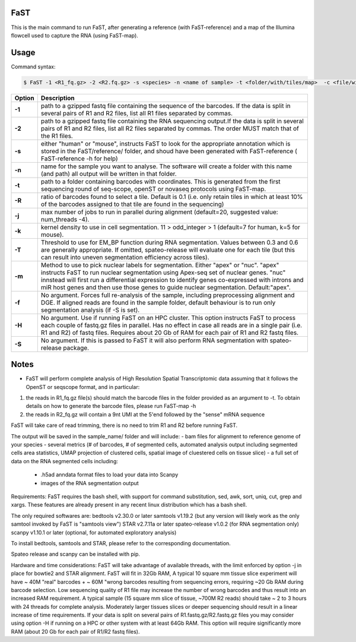 ========================
FaST
========================

This is the main command to run FaST, after generating a reference (with FaST-reference) and a map of 
the Illumina flowcell used to capture the RNA (using FaST-map).

======================
Usage
======================

Command syntax:

.. code-block:: bash

   $ FaST -1 <R1_fq.gz> -2 <R2.fq.gz> -s <species> -n <name of sample> -t <folder/with/tiles/map>  -c <file/with/tiles/offsets>  [-j n -T <float> -k <integer> -m <string> -f -S -R <float>]




===========   ===================
Option         Description
===========   ===================
**-1**        path to a gzipped fastq file containing the sequence of the barcodes. If the data is split in several pairs 
	      of R1 and R2 files, list all R1 files separated by commas.
**-2**	      path to a gzipped fastq file containing the RNA sequencing output.If the data is split in several pairs 
	      of R1 and R2 files, list all R2 files separated by commas. The order MUST match that of the R1 files.
**-s**	      either "human" or "mouse", instructs FaST to look for the appropriate annotation which is stored 
              in the FaST/reference/ folder, and shoud have been generated with FaST-reference ( FaST-reference -h for help)
**-n**	      name for the sample you want to analyse. The software will create a folder 
	      with this name (and path) all output will be written in that folder.
**-t**	      path to a folder containing barcodes with coordinates. This is generated from the 
	      first sequencing round of seq-scope, openST or novaseq protocols using FaST-map.
**-R**	      ratio of barcodes found to select a tile. Default is 0.1 (i.e. only retain tiles in which at least 10%
	      of the barcodes assigned to that tile are found in the sequencing)
**-j**	      max number of jobs to run in parallel during alignment (default=20, suggested value: num_threads -4).
**-k**        kernel density to use in cell segmentation. 11 > odd_integer > 1 (default=7 for human, k=5 for mouse).
**-T**        Threshold to use for EM_BP function during RNA segmentation. Values between 0.3 and 0.6 are generally
              appropriate. If omitted, spateo-release will evaluate one for each tile (but this can result into uneven 
              segmentation efficiency across tiles).
**-m**        Method to use to pick nuclear labels for segmentation. Either "apex" or "nuc". "apex" instructs
              FaST to run nuclear segmentation using Apex-seq set of nuclear genes. "nuc" innstead will first run
              a differential expression to identify genes co-expressed with introns and miR host genes and then use 
              those genes to guide nuclear segmentation. Default:"apex".
**-f**        No argument. Forces full re-analysis of the sample, including preprocessing alignment and DGE. If aligned
	      reads are found in the sample folder, default behaviour is to run only segmentation analysis (if -S is set).
**-H**	      No argument. Use if running FaST on an HPC cluster. This option instructs FaST to process each couple of 
	      fastq.gz files in parallel. Has no effect in case all reads are in a single pair (i.e. R1 and R2) of 
	      fastq files. Requires about 20 Gb of RAM for each pair of R1 and R2 fastq files.
**-S**	      No argument. If this is passed to FaST it will also perform RNA segmentation with spateo-release package.

===========   ===================


	
======================
Notes
======================

* FaST will perform complete analysis of High Resolution Spatial Transcriptomic data assuming that it follows the OpenST or seqscope format, and in particular: 

1) the reads in R1_fq.gz file(s) should match the barcode files in the folder provided as an argument to -t. To obtain details on how to generate the barcode files, please run FaST-map -h 

2) the reads in R2_fq.gz will contain a 9nt UMI at the 5'end followed by the "sense" mRNA sequence

FaST will take care of read trimming, there is no need to trim R1 and R2 before running FaST.

The output will be saved in the sample_name/ folder and will include:
-   bam files for alignment to reference genome of your species
-   several metrics (# of barcodes, # of segmented cells, automated analysis output including segmented cells area statistics, UMAP projection of clustered cells, spatial image of cluestered cells on tissue slice)
-   a full set of data on the RNA segmented cells including:
	- .h5ad anndata format files to load your data into Scanpy
	- images of the RNA segmentation output

Requirements:
FaST requires the bash shell, with support for command substitution, sed, awk, sort, uniq, cut, grep and xargs.
These features are already present in any recent linux distribution which has a bash shell.

The only required softwares are:
bedtools v2.30.0 or later
samtools v1.19.2 (but any version will likely work as the only samtool invoked by FaST is "samtools view")
STAR v2.7.11a or later 
spateo-release v1.0.2 (for RNA segmentation only)
scanpy v1.10.1 or later (optional, for automated exploratory analysis)

To install bedtools, samtools and STAR, please refer to the corresponding documentation.

Spateo release and scanpy can be installed with pip.

Hardware and time considerations:
FaST will take advantage of available threads, with the limit enforced by option -j in place for bowtie2 and STAR alignment. 
FaST will fit in 32Gb RAM, A typical 10 square mm tissue slice experiment will have ~ 40M "real" barcodes + ~ 60M "wrong barcodes 
resulting from sequencing errors, requiring ~20 Gb RAM during barcode selection. Low sequencing quality of R1 file may 
increase the number of wrong barcodes and thus result into an increased RAM requirement.
A typical sample (15 square mm slice of tissue, ~700M R2 reads) should take ~ 2 to 3 hours with 24 threads for complete analysis.
Moderately larger tissues slices or deeper sequencing should result in a linear increase of time requirements. 
If your data is split on several pairs of R1.fastq.gz/R2.fastq.gz files you may consider using option -H if running on a HPC or
other system with at least 64Gb RAM. This option will require significantly more RAM (about 20 Gb for each pair of R1/R2 fastq files).





